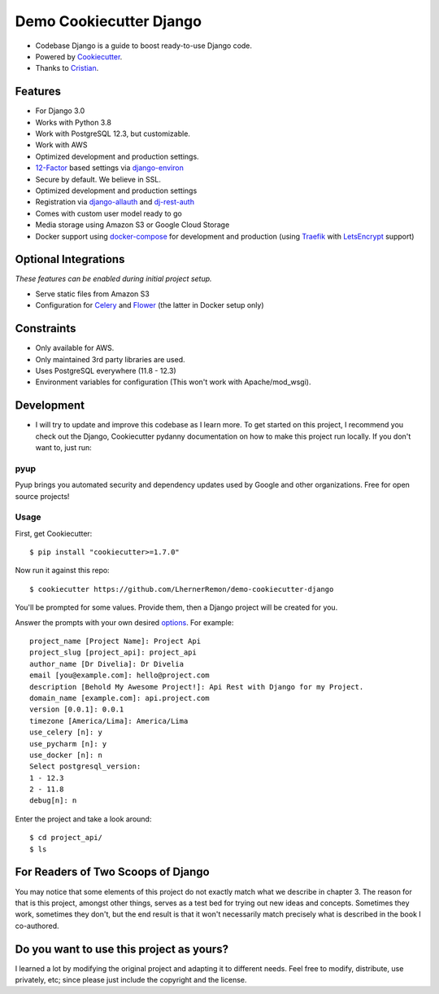 Demo Cookiecutter Django
===================
.. image:: https://img.shields.io/badge/Sponsor-Divelia-5b62ff.svg
    :target: https://divelia.com
    :alt: Documentation Status

.. image:: https://readthedocs.org/projects/cookiecutter-django/badge/?version=latest
    :target: https://cookiecutter-django.readthedocs.io/en/latest/?badge=latest
    :alt: Documentation Status

.. image:: https://img.shields.io/badge/code%20style-black-000000.svg
    :target: https://github.com/ambv/black
    :alt: Code style: black

.. image:: https://img.shields.io/badge/version-1.0.2-34a853.svg
    :target: #
    :alt: Code style: black

* Codebase Django is a guide to boost ready-to-use Django code.
* Powered by Cookiecutter_.
* Thanks to Cristian_.

.. _Cookiecutter: https://github.com/cookiecutter/cookiecutter
.. _Cristian: https://github.com/crisycochea

Features
---------

* For Django 3.0
* Works with Python 3.8
* Work with PostgreSQL 12.3, but customizable.
* Work with AWS
* Optimized development and production settings.
* 12-Factor_ based settings via django-environ_
* Secure by default. We believe in SSL.
* Optimized development and production settings
* Registration via django-allauth_ and dj-rest-auth_
* Comes with custom user model ready to go
* Media storage using Amazon S3 or Google Cloud Storage
* Docker support using docker-compose_ for development and production (using Traefik_ with LetsEncrypt_ support)

Optional Integrations
---------------------

*These features can be enabled during initial project setup.*

* Serve static files from Amazon S3
* Configuration for Celery_ and Flower_ (the latter in Docker setup only)

.. _django-environ: https://github.com/joke2k/django-environ
.. _12-Factor: http://12factor.net/
.. _django-allauth: https://github.com/pennersr/django-allauth
.. _dj-rest-auth: https://github.com/iMerica/dj-rest-auth
.. _Celery: http://www.celeryproject.org/
.. _Flower: https://github.com/mher/flower
.. _docker-compose: https://github.com/docker/compose
.. _Traefik: https://traefik.io/
.. _LetsEncrypt: https://letsencrypt.org/


Constraints
-----------

* Only available for AWS.
* Only maintained 3rd party libraries are used.
* Uses PostgreSQL everywhere (11.8 - 12.3)
* Environment variables for configuration (This won't work with Apache/mod_wsgi).

Development
-----------
* I will try to update and improve this codebase as I learn more. To get started on this project, I recommend you check out the Django, Cookiecutter pydanny documentation on how to make this project run locally. If you don't want to, just run:


pyup
~~~~~~~~~~~~~~~~~~
Pyup brings you automated security and dependency updates used by Google and other organizations. Free for open source projects!

Usage
~~~~~~~~~~~~~~~~~~


First, get Cookiecutter::

    $ pip install "cookiecutter>=1.7.0"

Now run it against this repo::

    $ cookiecutter https://github.com/LhernerRemon/demo-cookiecutter-django

You'll be prompted for some values. Provide them, then a Django project will be created for you.

Answer the prompts with your own desired options_. For example::

    project_name [Project Name]: Project Api
    project_slug [project_api]: project_api
    author_name [Dr Divelia]: Dr Divelia
    email [you@example.com]: hello@project.com
    description [Behold My Awesome Project!]: Api Rest with Django for my Project.
    domain_name [example.com]: api.project.com
    version [0.0.1]: 0.0.1
    timezone [America/Lima]: America/Lima
    use_celery [n]: y
    use_pycharm [n]: y
    use_docker [n]: n
    Select postgresql_version:
    1 - 12.3
    2 - 11.8
    debug[n]: n

.. _options: http://cookiecutter-django.readthedocs.io/en/latest/project-generation-options.html

Enter the project and take a look around::

    $ cd project_api/
    $ ls

For Readers of Two Scoops of Django
--------------------------------------------

You may notice that some elements of this project do not exactly match what we describe in chapter 3. The reason for that is this project, amongst other things, serves as a test bed for trying out new ideas and concepts. Sometimes they work, sometimes they don't, but the end result is that it won't necessarily match precisely what is described in the book I co-authored.

Do you want to use this project as yours?
----------------

I learned a lot by modifying the original project and adapting it to different needs. Feel free to modify, distribute, use privately, etc; since please just include the copyright and the license.

